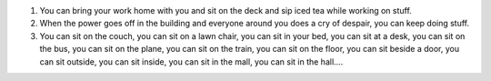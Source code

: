 .. title: 3 reasons to have a laptop instead of a desktop
.. slug: 3reasons
.. date: 2003-11-25 15:13:03
.. tags: life

1. You can bring your work home with you and sit on the deck and
   sip iced tea while working on stuff.
2. When the power goes off in the building and everyone around
   you does a cry of despair, you can keep doing stuff.
3. You can sit on the couch, you can sit on a lawn chair, you
   can sit in your bed, you can sit at a desk, you can sit on
   the bus, you can sit on the plane, you can sit on the train,
   you can sit on the floor, you can sit beside a door, you
   can sit outside, you can sit inside, you can sit in the mall,
   you can sit in the hall....
